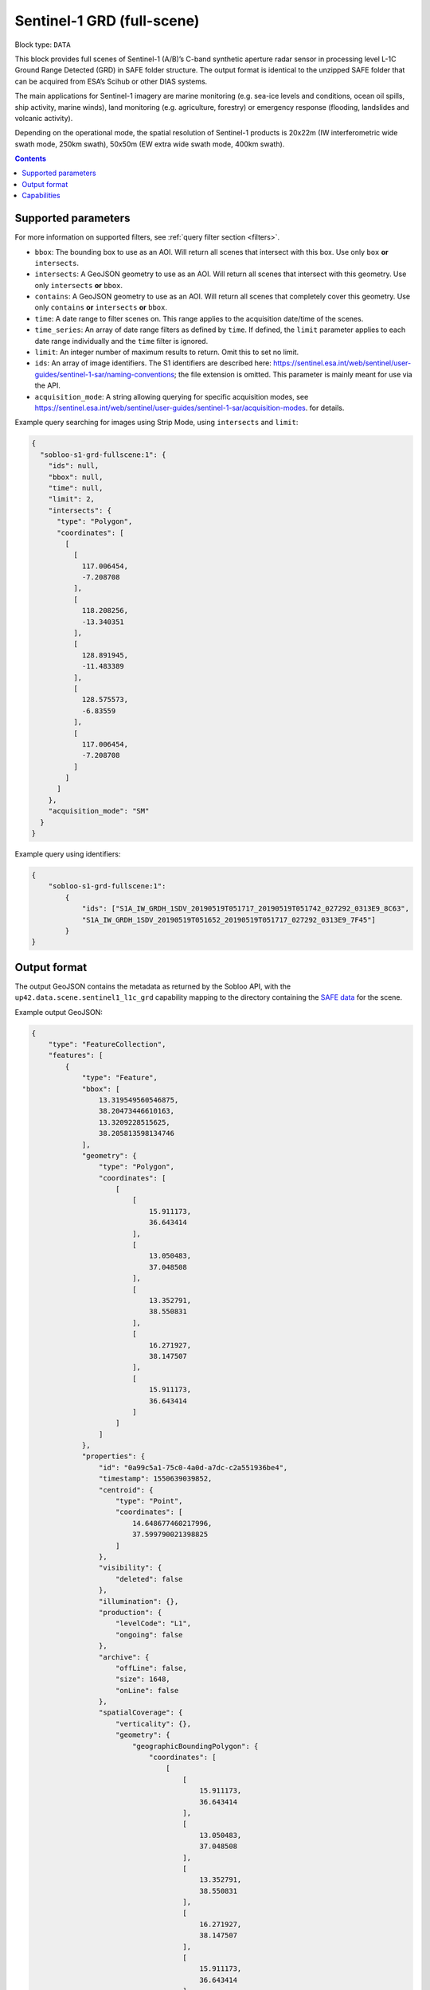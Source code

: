 .. meta:: 
   :description: UP42 data blocks: Sentinel 1 GRD L1C block description
   :keywords: Sentinel 1, ESA, SAR C band, radar, full scene, block description 

.. _sentinel1-grd-fullscene-block:

Sentinel-1 GRD (full-scene)
===========================

Block type: ``DATA``

This block provides full scenes of Sentinel-1 (A/B)’s C-band synthetic aperture radar sensor in processing level L-1C
Ground Range Detected (GRD) in SAFE folder structure. The output format is identical to the unzipped SAFE folder that
can be acquired from ESA’s Scihub or other DIAS systems.

The main applications for Sentinel-1 imagery are marine monitoring (e.g. sea-ice levels and conditions, ocean oil
spills, ship activity, marine winds), land monitoring (e.g. agriculture, forestry) or emergency response (flooding,
landslides and volcanic activity).

Depending on the operational mode, the spatial resolution of Sentinel-1 products is 20x22m (IW interferometric wide
swath mode, 250km swath), 50x50m (EW extra wide swath mode, 400km swath).

.. contents::

Supported parameters
--------------------

For more information on supported filters, see :ref:`query filter section  <filters>`.

* ``bbox``: The bounding box to use as an AOI. Will return all scenes that intersect with this box. Use only ``box``
  **or** ``intersects``.
* ``intersects``: A GeoJSON geometry to use as an AOI. Will return all scenes that intersect with this geometry. Use
  only ``intersects`` **or** ``bbox``.
* ``contains``: A GeoJSON geometry to use as an AOI. Will return all scenes that completely cover this geometry. Use only ``contains``
  **or** ``intersects`` **or** ``bbox``.
* ``time``: A date range to filter scenes on. This range applies to the acquisition date/time of the scenes.
* ``time_series``: An array of date range filters as defined by ``time``. If defined, the ``limit`` parameter applies to each date range individually and the ``time`` filter is ignored.
* ``limit``: An integer number of maximum results to return. Omit this to set no limit.
* ``ids``: An array of image identifiers. The S1 identifiers are described here: https://sentinel.esa.int/web/sentinel/user-guides/sentinel-1-sar/naming-conventions; the file extension is omitted. This parameter is mainly meant for use via the API.
* ``acquisition_mode``: A string allowing querying for specific acquisition modes, see https://sentinel.esa.int/web/sentinel/user-guides/sentinel-1-sar/acquisition-modes. for details.

Example query searching for images using Strip Mode, using ``intersects`` and ``limit``:

.. code-block:: javascript

    {
      "sobloo-s1-grd-fullscene:1": {
        "ids": null,
        "bbox": null,
        "time": null,
        "limit": 2,
        "intersects": {
          "type": "Polygon",
          "coordinates": [
            [
              [
                117.006454,
                -7.208708
              ],
              [
                118.208256,
                -13.340351
              ],
              [
                128.891945,
                -11.483389
              ],
              [
                128.575573,
                -6.83559
              ],
              [
                117.006454,
                -7.208708
              ]
            ]
          ]
        },
        "acquisition_mode": "SM"
      }
    }

Example query using identifiers:

.. code-block:: javascript

    {
        "sobloo-s1-grd-fullscene:1":
            {
                "ids": ["S1A_IW_GRDH_1SDV_20190519T051717_20190519T051742_027292_0313E9_8C63",
                "S1A_IW_GRDH_1SDV_20190519T051652_20190519T051717_027292_0313E9_7F45"]
            }
    }


Output format
-------------

The output GeoJSON contains the metadata as returned by the Sobloo API, with the ``up42.data.scene.sentinel1_l1c_grd``
capability mapping to the directory containing the `SAFE data <http://earth.esa.int/SAFE/>`_ for the scene.

Example output GeoJSON:

.. code-block:: javascript

    {
        "type": "FeatureCollection",
        "features": [
            {
                "type": "Feature",
                "bbox": [
                    13.319549560546875,
                    38.20473446610163,
                    13.3209228515625,
                    38.205813598134746
                ],
                "geometry": {
                    "type": "Polygon",
                    "coordinates": [
                        [
                            [
                                15.911173,
                                36.643414
                            ],
                            [
                                13.050483,
                                37.048508
                            ],
                            [
                                13.352791,
                                38.550831
                            ],
                            [
                                16.271927,
                                38.147507
                            ],
                            [
                                15.911173,
                                36.643414
                            ]
                        ]
                    ]
                },
                "properties": {
                    "id": "0a99c5a1-75c0-4a0d-a7dc-c2a551936be4",
                    "timestamp": 1550639039852,
                    "centroid": {
                        "type": "Point",
                        "coordinates": [
                            14.648677460217996,
                            37.599790021398825
                        ]
                    },
                    "visibility": {
                        "deleted": false
                    },
                    "illumination": {},
                    "production": {
                        "levelCode": "L1",
                        "ongoing": false
                    },
                    "archive": {
                        "offLine": false,
                        "size": 1648,
                        "onLine": false
                    },
                    "spatialCoverage": {
                        "verticality": {},
                        "geometry": {
                            "geographicBoundingPolygon": {
                                "coordinates": [
                                    [
                                        [
                                            15.911173,
                                            36.643414
                                        ],
                                        [
                                            13.050483,
                                            37.048508
                                        ],
                                        [
                                            13.352791,
                                            38.550831
                                        ],
                                        [
                                            16.271927,
                                            38.147507
                                        ],
                                        [
                                            15.911173,
                                            36.643414
                                        ]
                                    ]
                                ],
                                "type": "Polygon"
                            },
                            "global": false,
                            "centerPoint": {
                                "lon": 14.648677460217996,
                                "lat": 37.599790021398825
                            }
                        }
                    },
                    "timeStamp": 1550639039852,
                    "uid": "0a99c5a1-75c0-4a0d-a7dc-c2a551936be4",
                    "identification": {
                        "profile": "Image",
                        "externalId": "S1B_IW_GRDH_1SDV_20190220T050359_20190220T050424_015025_01C12F_4EA4",
                        "collection": "Sentinel-1",
                        "type": "GRD",
                        "dataset": {}
                    },
                    "transmission": {},
                    "contentDescription": {},
                    "acquisition": {
                        "endViewingDate": 1550639064851,
                        "mission": "Sentinel-1",
                        "missionId": "B",
                        "missionCode": "S1B",
                        "beginViewingDate": 1550639039852,
                        "missionName": "Sentinel-1B",
                        "polarization": "VV VH",
                        "sensorMode": "IW",
                        "sensorId": "SAR-C SAR"
                    },
                    "orbit": {
                        "relativeNumber": 124,
                        "direction": "DESCENDING"
                    },
                    "state": {
                        "resources": {
                            "thumbnail": true,
                            "quicklook": true
                        },
                        "services": {
                            "wmts": false,
                            "download": "internal",
                            "wcs": false,
                            "wms": false
                        },
                        "insertionDate": 1550651014130
                    },
                    "attitude": {},
                    "up42.data.scene.sentinel1_l1c_grd": "0a99c5a1-75c0-4a0d-a7dc-c2a551936be4"
                }
            }
        ]
    }

Capabilities
------------

This block has a single output capability, ``up42.data.scene.sentinel1_l1c_grd``, which maps to the
directory containing the `SAFE data <http://earth.esa.int/SAFE/>`_ for the scene.
